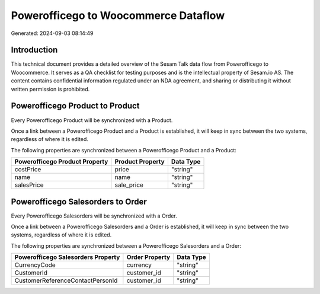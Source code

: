 =====================================
Powerofficego to Woocommerce Dataflow
=====================================

Generated: 2024-09-03 08:14:49

Introduction
------------

This technical document provides a detailed overview of the Sesam Talk data flow from Powerofficego to Woocommerce. It serves as a QA checklist for testing purposes and is the intellectual property of Sesam.io AS. The content contains confidential information regulated under an NDA agreement, and sharing or distributing it without written permission is prohibited.

Powerofficego Product to  Product
---------------------------------
Every Powerofficego Product will be synchronized with a  Product.

Once a link between a Powerofficego Product and a  Product is established, it will keep in sync between the two systems, regardless of where it is edited.

The following properties are synchronized between a Powerofficego Product and a  Product:

.. list-table::
   :header-rows: 1

   * - Powerofficego Product Property
     -  Product Property
     -  Data Type
   * - costPrice
     - price
     - "string"
   * - name
     - name
     - "string"
   * - salesPrice
     - sale_price
     - "string"


Powerofficego Salesorders to  Order
-----------------------------------
Every Powerofficego Salesorders will be synchronized with a  Order.

Once a link between a Powerofficego Salesorders and a  Order is established, it will keep in sync between the two systems, regardless of where it is edited.

The following properties are synchronized between a Powerofficego Salesorders and a  Order:

.. list-table::
   :header-rows: 1

   * - Powerofficego Salesorders Property
     -  Order Property
     -  Data Type
   * - CurrencyCode
     - currency
     - "string"
   * - CustomerId
     - customer_id
     - "string"
   * - CustomerReferenceContactPersonId
     - customer_id
     - "string"


